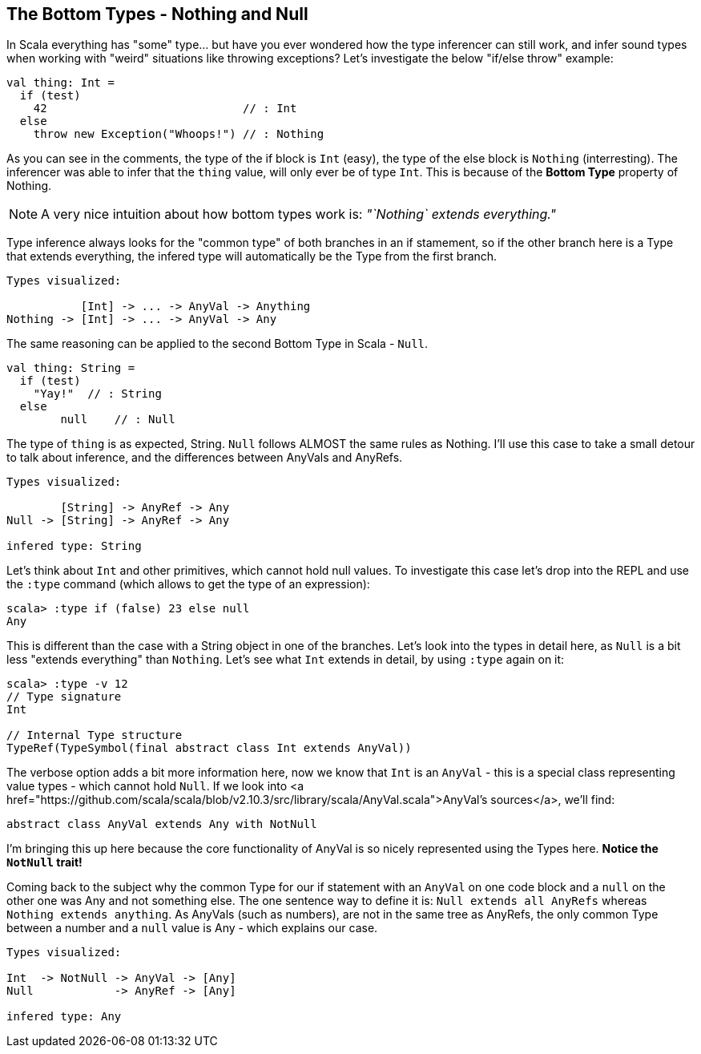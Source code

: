 == The Bottom Types - Nothing and Null

In Scala everything has "some" type... but have you ever wondered how the type inferencer can still work, and infer sound types when working with "weird" situations like throwing exceptions? Let's investigate the below "if/else throw" example:

```scala
val thing: Int =
  if (test)
    42                             // : Int
  else
    throw new Exception("Whoops!") // : Nothing
```

As you can see in the comments, the type of the if block is `Int` (easy), the type of the else block is `Nothing` (interresting). The inferencer was able to infer that the `thing` value, will only ever be of type `Int`. This is because of the **Bottom Type** property of Nothing.

NOTE:  A very nice intuition about how bottom types work is: _"`Nothing` extends everything."_

Type inference always looks for the "common type" of both branches in an if stamement, so if the other branch here is a Type that extends everything, the infered type will automatically be the Type from the first branch.

```scala
Types visualized:

           [Int] -> ... -> AnyVal -> Anything
Nothing -> [Int] -> ... -> AnyVal -> Any
```

The same reasoning can be applied to the second Bottom Type in Scala - `Null`.

```scala
val thing: String =
  if (test)
    "Yay!"  // : String
  else
  	null    // : Null
```

The type of `thing` is as expected, String. `Null` follows ALMOST the same rules as Nothing. I'll use this case to take a small detour to talk about inference, and the differences between AnyVals and AnyRefs.

```
Types visualized:

        [String] -> AnyRef -> Any
Null -> [String] -> AnyRef -> Any

infered type: String
```

Let's think about `Int` and other primitives, which cannot hold null values. To investigate this case let's drop into the REPL and use the `:type` command (which allows to get the type of an expression):

```scala-repl
scala> :type if (false) 23 else null
Any
```

This is different than the case with a String object in one of the branches. Let's look into the types in detail here, as `Null` is a bit less "extends everything" than `Nothing`. Let's see what `Int` extends in detail, by using `:type` again on it:

```scala-repl
scala> :type -v 12
// Type signature
Int

// Internal Type structure
TypeRef(TypeSymbol(final abstract class Int extends AnyVal))
```

The verbose option adds a bit more information here, now we know that `Int` is an `AnyVal` - this is a special class representing value types - which cannot hold `Null`. If we look into <a href="https://github.com/scala/scala/blob/v2.10.3/src/library/scala/AnyVal.scala">AnyVal's sources</a>, we'll find:

```scala
abstract class AnyVal extends Any with NotNull
```

I'm bringing this up here because the core functionality of AnyVal is so nicely represented using the Types here. *Notice the `NotNull` trait!*

Coming back to the subject why the common Type for our if statement with an `AnyVal` on one code block and a `null` on the other one was Any and not something else. The one sentence way to define it is: `Null extends all AnyRefs` whereas `Nothing extends anything`. As AnyVals (such as numbers), are not in the same tree as AnyRefs, the only common Type between a number and a `null` value is Any - which explains our case.

```scala
Types visualized:

Int  -> NotNull -> AnyVal -> [Any]
Null            -> AnyRef -> [Any]

infered type: Any
```

